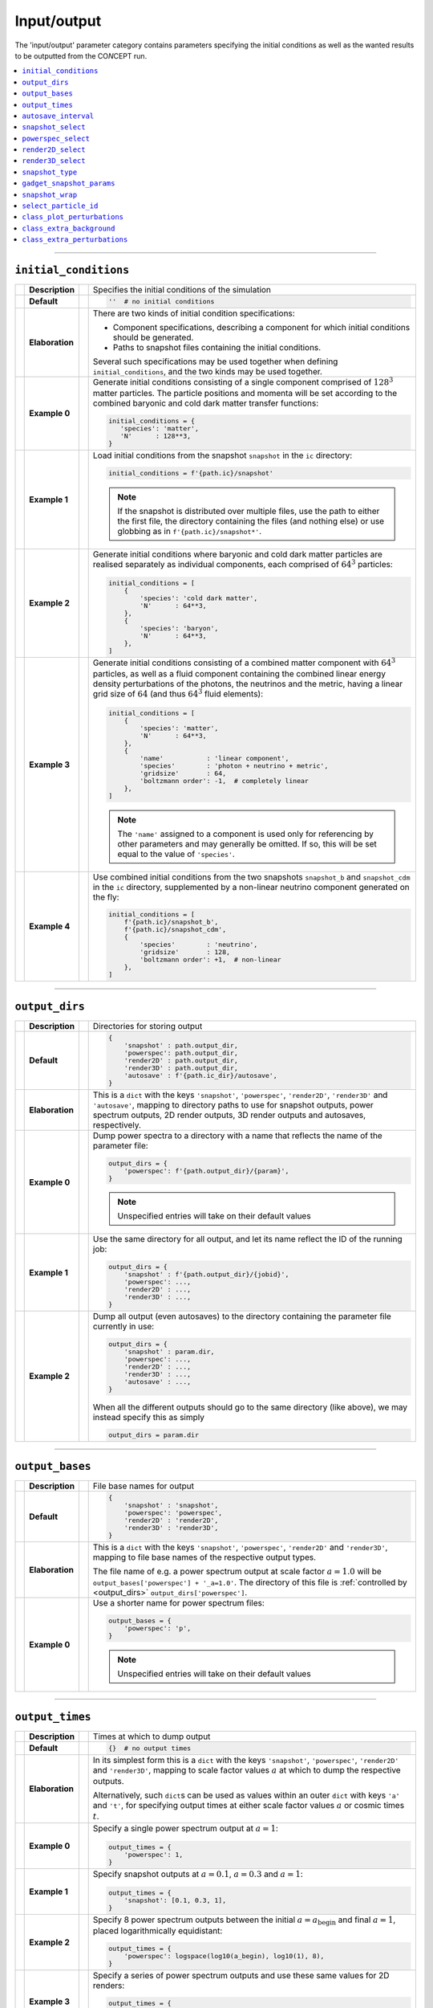 Input/output
------------
The 'input/output' parameter category contains parameters specifying the
initial conditions as well as the wanted results to be outputted from the
CO\ *N*\ CEPT run.

.. contents::
   :local:
   :depth: 1



------------------------------------------------------------------------------



.. _initial_conditions:

``initial_conditions``
......................
== =============== == =
\  **Description** \  Specifies the initial conditions of the simulation
-- --------------- -- -
\  **Default**     \  .. code-block:: python3

                         ''  # no initial conditions

-- --------------- -- -
\  **Elaboration** \  There are two kinds of initial condition specifications:

                      * Component specifications, describing a component for
                        which initial conditions should be generated.
                      * Paths to snapshot files containing the initial
                        conditions.

                      Several such specifications may be used together when
                      defining ``initial_conditions``, and the two kinds may
                      be used together.
-- --------------- -- -
\  **Example 0**   \  Generate initial conditions consisting of a single
                      component comprised of :math:`128^3` matter particles.
                      The particle positions and momenta will be set according
                      to the combined baryonic and cold dark matter transfer
                      functions:

                      .. code-block:: python3

                         initial_conditions = {
                            'species': 'matter',
                            'N'      : 128**3,
                         }

-- --------------- -- -
\  **Example 1**   \  Load initial conditions from the snapshot ``snapshot``
                      in the ``ic`` directory:

                      .. code-block:: python3

                         initial_conditions = f'{path.ic}/snapshot'

                      .. note::
                         If the snapshot is distributed over multiple files,
                         use the path to either the first file, the directory
                         containing the files (and nothing else) or use
                         globbing as in ``f'{path.ic}/snapshot*'``.

-- --------------- -- -
\  **Example 2**   \  Generate initial conditions where baryonic and cold dark
                      matter particles are realised separately as individual
                      components, each comprised of :math:`64^3` particles:

                      .. code-block:: python3

                         initial_conditions = [
                             {
                                 'species': 'cold dark matter',
                                 'N'      : 64**3,
                             },
                             {
                                 'species': 'baryon',
                                 'N'      : 64**3,
                             },
                         ]
-- --------------- -- -
\  **Example 3**   \  Generate initial conditions consisting of a combined
                      matter component with :math:`64^3` particles, as well as
                      a fluid component containing the combined linear energy
                      density perturbations of the photons, the neutrinos and
                      the metric, having a linear grid size of :math:`64` (and
                      thus :math:`64^3` fluid elements):

                      .. code-block:: python3

                         initial_conditions = [
                             {
                                 'species': 'matter',
                                 'N'      : 64**3,
                             },
                             {
                                 'name'           : 'linear component',
                                 'species'        : 'photon + neutrino + metric',
                                 'gridsize'       : 64,
                                 'boltzmann order': -1,  # completely linear
                             },
                         ]

                      .. note::
                         The ``'name'`` assigned to a component is used only
                         for referencing by other parameters and may generally
                         be omitted. If so, this will be set equal to the
                         value of ``'species'``.

-- --------------- -- -
\  **Example 4**   \  Use combined initial conditions from the two snapshots
                      ``snapshot_b`` and ``snapshot_cdm`` in the ``ic``
                      directory, supplemented by a non-linear neutrino
                      component generated on the fly:

                      .. code-block:: python3

                         initial_conditions = [
                             f'{path.ic}/snapshot_b',
                             f'{path.ic}/snapshot_cdm',
                             {
                                 'species'        : 'neutrino',
                                 'gridsize'       : 128,
                                 'boltzmann order': +1,  # non-linear
                             },
                         ]

== =============== == =



------------------------------------------------------------------------------



.. _output_dirs:

``output_dirs``
...............
== =============== == =
\  **Description** \  Directories for storing output
-- --------------- -- -
\  **Default**     \  .. code-block:: python3

                         {
                             'snapshot' : path.output_dir,
                             'powerspec': path.output_dir,
                             'render2D' : path.output_dir,
                             'render3D' : path.output_dir,
                             'autosave' : f'{path.ic_dir}/autosave',
                         }

-- --------------- -- -
\  **Elaboration** \  This is a ``dict`` with the keys ``'snapshot'``,
                      ``'powerspec'``, ``'render2D'``, ``'render3D'`` and
                      ``'autosave'``, mapping to directory paths to use for
                      snapshot outputs, power spectrum outputs, 2D render
                      outputs, 3D render outputs and autosaves, respectively.
-- --------------- -- -
\  **Example 0**   \  Dump power spectra to a directory with a name that
                      reflects the name of the parameter file:

                      .. code-block:: python3

                         output_dirs = {
                             'powerspec': f'{path.output_dir}/{param}',
                         }

                      .. note::
                         Unspecified entries will take on their
                         default values

-- --------------- -- -
\  **Example 1**   \  Use the same directory for all output, and let its name
                      reflect the ID of the running job:

                      .. code-block:: python3

                         output_dirs = {
                             'snapshot' : f'{path.output_dir}/{jobid}',
                             'powerspec': ...,
                             'render2D' : ...,
                             'render3D' : ...,
                         }

-- --------------- -- -
\  **Example 2**   \  Dump all output (even autosaves) to the directory
                      containing the parameter file currently in use:

                      .. code-block:: python3

                         output_dirs = {
                             'snapshot' : param.dir,
                             'powerspec': ...,
                             'render2D' : ...,
                             'render3D' : ...,
                             'autosave' : ...,
                         }

                      When all the different outputs should go to the same
                      directory (like above), we may instead specify this as
                      simply

                      .. code-block:: python3

                         output_dirs = param.dir

== =============== == =



------------------------------------------------------------------------------



``output_bases``
................
== =============== == =
\  **Description** \  File base names for output
-- --------------- -- -
\  **Default**     \  .. code-block:: python3

                         {
                             'snapshot' : 'snapshot',
                             'powerspec': 'powerspec',
                             'render2D' : 'render2D',
                             'render3D' : 'render3D',
                         }

-- --------------- -- -
\  **Elaboration** \  This is a ``dict`` with the keys ``'snapshot'``,
                      ``'powerspec'``, ``'render2D'`` and ``'render3D'``,
                      mapping to file base names of the respective
                      output types.

                      The file name of e.g. a power spectrum output at scale
                      factor :math:`a = 1.0` will be
                      ``output_bases['powerspec'] + '_a=1.0'``. The directory
                      of this file is :ref:`controlled by <output_dirs>`
                      ``output_dirs['powerspec']``.

-- --------------- -- -
\  **Example 0**   \  Use a shorter name for power spectrum files:

                      .. code-block:: python3

                         output_bases = {
                             'powerspec': 'p',
                         }

                      .. note::
                         Unspecified entries will take on their
                         default values

== =============== == =



------------------------------------------------------------------------------



``output_times``
................
== =============== == =
\  **Description** \  Times at which to dump output
-- --------------- -- -
\  **Default**     \  .. code-block:: python3

                         {}  # no output times

-- --------------- -- -
\  **Elaboration** \  In its simplest form this is a ``dict`` with the keys
                      ``'snapshot'``, ``'powerspec'``, ``'render2D'`` and
                      ``'render3D'``, mapping to scale factor values :math:`a`
                      at which to dump the respective outputs.

                      Alternatively, such ``dict``\ s can be used as values
                      within an outer ``dict`` with keys ``'a'`` and ``'t'``,
                      for specifying output times at either scale factor
                      values :math:`a` or cosmic times :math:`t`.

-- --------------- -- -
\  **Example 0**   \  Specify a single power spectrum output at :math:`a = 1`:

                      .. code-block:: python3

                         output_times = {
                             'powerspec': 1,
                         }

-- --------------- -- -
\  **Example 1**   \  Specify snapshot outputs at :math:`a = 0.1`,
                      :math:`a = 0.3` and :math:`a = 1`:

                      .. code-block:: python3

                         output_times = {
                             'snapshot': [0.1, 0.3, 1],
                         }

-- --------------- -- -
\  **Example 2**   \  Specify 8 power spectrum outputs between the initial
                      :math:`a = a_{\mathrm{begin}}` and final :math:`a = 1`,
                      placed logarithmically equidistant:

                      .. code-block:: python3

                         output_times = {
                             'powerspec': logspace(log10(a_begin), log10(1), 8),
                         }

-- --------------- -- -
\  **Example 3**   \  Specify a series of power spectrum outputs and use these
                      same values for 2D renders:

                      .. code-block:: python3

                         output_times = {
                             'powerspec': [0.03, 0.1, 0.3, 1],
                             'render2D' : ...,
                         }

-- --------------- -- -
\  **Example 4**   \  Specify snapshots at cosmic times
                      :math:`t = 1729\,\mathrm{Myr}` and
                      :math:`t = 13\,\mathrm{Gyr}`, as well as at scale factor
                      :math:`a = 1`.

                      .. code-block:: python3

                         output_times = {
                             't': {
                                 'snapshot': [1729*Myr, 13*Gyr],
                             },
                             'a': {
                                 'snapshot': 1,
                             },
                         }

== =============== == =



------------------------------------------------------------------------------



``autosave_interval``
.....................
== =============== == =
\  **Description** \  Time interval between successive automated saves of the
                      simulation to disk
-- --------------- -- -
\  **Default**     \  .. code-block:: python3

                         ထ  # never autosave

-- --------------- -- -
\  **Elaboration** \  Setting this to some finite time will periodically dump
                      a snapshot, intended for use with restarting the
                      simulation in case of crashes or similar. The autosaved
                      snapshot is written to a subdirectory
                      :ref:`of <output_dirs>` ``output_dirs['autosave']`` and
                      named in accordance with the parameter file in use.

                      Starting a simulation with the same parameter file will
                      pick up on such an autosaved snapshot, if it exists.

                      When autosaving, the previous autosave will be
                      overwritten (in a fail-safe manner), so that only the
                      newest autosave remains.
-- --------------- -- -
\  **Example 0**   \  Autosave about every hour:

                      .. code-block:: python3

                         autosave_interval = 1*hr

-- --------------- -- -
\  **Example 1**   \  Autosave 5 times a day:

                      .. code-block:: python3

                         autosave_interval = day/5

-- --------------- -- -
\  **Example 2**   \  Disabling autosaving, including starting from an
                      existing autosave on disk:

                      .. code-block:: python3

                         autosave_interval = 0

                      .. note::
                         This is different from having an infinitely long
                         autosave interval,

                         .. code-block:: python3

                            autosave_interval = ထ

                         as this still makes use of already existing
                         autosaves on disk.
== =============== == =



------------------------------------------------------------------------------



.. _snapshot_select:

``snapshot_select``
...................
== =============== == =
\  **Description** \  Specifies what data of which components to include when
                      reading and writing snapshots
-- --------------- -- -
\  **Default**     \  .. code-block:: python3

                         {
                             'save': {
                                 'default': {
                                     'pos': True,
                                     'mom': True,
                                     'ϱ'  : True,
                                     'J'  : True,
                                 },
                             },
                             'load': {
                                 'default': {
                                     'pos': True,
                                     'mom': True,
                                     'ϱ'  : True,
                                     'J'  : True,
                                 },
                             },
                         }

-- --------------- -- -
\  **Elaboration** \  The sub\ ``dict``\ s ``snapshot_select['save']`` and
                      ``snapshot_select['load']`` are
                      :ref:`component selections <components_and_selections>`
                      determining what data of which components to include
                      when writing and reading snapshots, respectively.
                      Here ``'pos'`` and ``'mom'`` are particle positions and
                      momenta, respectively, while ``'ϱ'`` and ``'J'`` are
                      fluid energy and momentum densities, respectively.
-- --------------- -- -
\  **Example 0**   \  Only include the component with a name/species of
                      ``'matter'``, for both reading and writing.
                      Include all data, which is generally desirable:

                      .. code-block:: python3

                         snapshot_select = {
                             'save': {
                                 'matter': {
                                     'pos': True,
                                     'mom': True,
                                     'ϱ'  : True,
                                     'J'  : True,
                                 },
                             },
                             'load': {
                                 'matter': {
                                     'pos': True,
                                     'mom': True,
                                     'ϱ'  : True,
                                     'J'  : True,
                                 },
                             },
                         }

                      When all data is to be included,
                      the above can be simplified to

                      .. code-block:: python3

                         snapshot_select = {
                             'save': {
                                 'matter': True,
                             },
                             'load': {
                                 'matter': True,
                             },
                         }

                      Equivalently, but a bit shorter:

                      .. code-block:: python3

                         snapshot_select = {
                             'save': {
                                 'matter': True,
                             },
                             'load': ...,
                         }

                      Even shorter still:

                      .. code-block:: python3

                         snapshot_select = {
                             'matter': True,
                         }

-- --------------- -- -
\  **Example 1**   \  Exclude any (and only) fluid components when
                      writing snapshots:

                      .. code-block:: python3

                         snapshot_select = {
                             'save': {
                                 'all'  : True,
                                 'fluid': False,
                             },
                         }

                      Components not captured by any specification defaults
                      to ``True``, so the above may be shortened to

                      .. code-block:: python3

                         snapshot_select = {
                             'save': {
                                 'fluid': False,
                             },
                         }

-- --------------- -- -
\  **Example 2**   \  Only read in positions when loading particles,
                      i.e. ignore momenta:

                      .. code-block:: python3

                         snapshot_select = {
                             'load': {
                                 'particles': {
                                     'pos': True,
                                     'mom': False,
                                 },
                             },
                         }

                      Data variables left out defaults to ``False``,
                      so the above may be shortened to

                      .. code-block:: python3

                         snapshot_select = {
                             'load': {
                                 'particles': {
                                     'pos': True,
                                 },
                             },
                         }

                      .. caution::
                         Leaving out certain data when reading in snapshots
                         will result in components not being fully
                         initialized, e.g. in this example all particles
                         loaded from disk will now have any momenta assigned
                         (not even :math:`0`). Running a simulation with such
                         a partially initialized component will result in a
                         crash.

                      The usefulness of this example is found when using e.g.
                      the :doc:`/utilities/powerspec` utility, where reading
                      in the momentum information only wastes time and memory.

== =============== == =



------------------------------------------------------------------------------



.. _powerspec_select:

``powerspec_select``
....................
== =============== == =
\  **Description** \  Specifies the kind of power spectrum output to include
                      for different components
-- --------------- -- -
\  **Default**     \  .. code-block:: python3

                         {
                             'default': {
                                 'data'  : True,
                                 'linear': True,
                                 'plot'  : True,
                             },
                         }

-- --------------- -- -
\  **Elaboration** \  This is a
                      :ref:`component selection <components_and_selections>`
                      determining which components participate in power
                      spectrum output, as well as what kind of power
                      spectrum outputs to include.

                      Here ``'data'`` refers to text files containing
                      tabulated values of the (auto) power spectrum
                      :math:`P(k)`. A separate data column within these files
                      containing the corresponding linear-theory power
                      spectrum is added if ``'linear'`` is also selected.
                      Selecting ``'plot'`` results in a plot of the selected
                      (non-)linear data, stored as a PNG file.

                      .. note::
                         As CO\ *N*\ CEPT runs in *N*\ -body gauge, the output
                         power spectra will also be in this gauge.
                         This includes the linear power spectra.

                      To tune the specifics of how power spectra are computed,
                      see the ``powerspec_options``
                      :ref:`parameter <powerspec_options>`.
-- --------------- -- -
\  **Example 0**   \  Dump power spectrum data files containing spectra for all
                      components, including both non-linear and linear data.
                      Do not dump any plots of this data:

                      .. code-block:: python3

                         powerspec_select = {
                             'all': {
                                 'data'  : True,
                                 'linear': True,
                                 'plot'  : False,
                             },
                         }

-- --------------- -- -
\  **Example 1**   \  Leave out the linear power spectrum for every component
                      except the one with a name/species of ``'matter'``,
                      and do not make any plots:

                      .. code-block:: python3

                         powerspec_select = {
                             'all': {
                                 'data': True,
                             },
                             'matter': {
                                 'data'  : True,
                                 'linear': True,
                             },
                         }

                      .. note::
                         Unspecified values are assigned ``False``

-- --------------- -- -
\  **Example 2**   \  Do not create any power spectrum outputs except plots
                      of the component with a name/species of ``'matter'``:

                      .. code-block:: python3

                         powerspec_select = {
                             'all'   : False,
                             'matter': {
                                 'plot': True,
                             },
                         }

-- --------------- -- -
\  **Example 3**   \  Create full (auto) power spectrum outputs for
                      all components, as well as for the combined
                      ``'matter'`` and ``'neutrino'`` components:

                      .. code-block:: python3

                         powerspec_select = {
                             'all'                 : True,
                             ('matter', 'neutrino'): True,
                         }

== =============== == =



------------------------------------------------------------------------------



.. _render2D_select:

``render2D_select``
....................
== =============== == =
\  **Description** \  Specifies the kind of 2D render output to include
                      for different components
-- --------------- -- -
\  **Default**     \  .. code-block:: python3

                         {
                             'default': {
                                 'data'          : True,
                                 'image'         : True,
                                 'terminal image': True,
                             },
                         }

-- --------------- -- -
\  **Elaboration** \  This is a
                      :ref:`component selection <components_and_selections>`
                      determining which components participate in 2D
                      render outputs, as well as what kind of 2D render
                      outputs to include.

                      Here ``'data'`` refers to HDF5 files containing the
                      values of the 2D projection, while ``'image'`` refers to
                      an actual rendered image, stored as a PNG file.
                      Finally, ``'terminal image'`` refers to colour renders
                      printed directly in the terminal, which thus become part
                      of the job log.

                      To tune the specifics of how 2D renders are created,
                      see the ``render2D_options``
                      :ref:`parameter <render2D_options>`.
-- --------------- -- -
\  **Example 0**   \  Store 2D renders as image files for all components,
                      and also display these in the terminal. Do not store
                      the raw 2D render data.

                      .. code-block:: python3

                         render2D_select = {
                             'all': {
                                 'data'          : False,
                                 'image'         : True,
                                 'terminal image': True,
                             },
                         }

-- --------------- -- -
\  **Example 1**   \  Dump 2D render images for all components, but only show
                      the ones for the component with a name/species of
                      ``'neutrino'`` in the terminal:

                      .. code-block:: python3

                         render2D_select = {
                             'all': {
                                 'image': True,
                             },
                             'neutrino': {
                                 'image'         : True,
                                 'terminal image': True,
                             },
                         }

                      .. note::
                         Unspecified values are assigned ``False``

-- --------------- -- -
\  **Example 2**   \  Create full 2D render outputs for the combined
                      ``'matter'`` and ``'neutrino'`` components,
                      and nothing else:

                      .. code-block:: python3

                         render2D_select = {
                             ('matter', 'neutrino'): True,
                         }

== =============== == =



------------------------------------------------------------------------------



``render3D_select``
...................
== =============== == =
\  **Description** \  Specifies which components to include in 3D
                      render outputs
-- --------------- -- -
\  **Default**     \  .. code-block:: python3

                         {
                             'default': True,
                         }

-- --------------- -- -
\  **Elaboration** \  This is a
                      :ref:`component selection <components_and_selections>`
                      determining which components participate in 3D
                      render outputs. These are stored as PNG files.

                      Note that you cannot use component combinations as keys
                      in ``render3D_select``. If multiple components are 3D
                      rendered (separately), one additional, total 3D render
                      will also be produced, combining all into one.
-- --------------- -- -
\  **Example 0**   \  Only do 3D renders of the component with a name/species
                      of ``'matter'``:

                      .. code-block:: python3

                         render3D_select = {
                             'matter': True,
                         }

== =============== == =



------------------------------------------------------------------------------



.. _snapshot_type:

``snapshot_type``
.................
== =============== == =
\  **Description** \  Specifies the snapshot format to use when dumping
                      snapshots
-- --------------- -- -
\  **Default**     \  .. code-block:: python3

                         'concept'

-- --------------- -- -
\  **Elaboration**  \ CO\ *N*\ CEPT understands two snapshot
                      formats; ``'concept'``, which is its own,
                      well-structured
                      `HDF5 <https://www.hdfgroup.org/solutions/hdf5/>`_
                      format, and ``'gadget'``, which is the binary, non-HDF5
                      format of
                      `GADGET <https://wwwmpa.mpa-garching.mpg.de/gadget/>`_.
                      Note that the value of ``snapshot_type`` does
                      not affect which snapshots may be *read*, e.g. used
                      within the ``initial_conditions``
                      :ref:`parameter <initial_conditions>`.
-- --------------- -- -
\  **Example 0**   \  Dump output snapshots in GADGET format:

                      .. code-block:: python3

                         snapshot_type = 'gadget'

                      .. note::

                         Though which components to include in/from snapshots
                         are generally determined by the ``snapshot_select``
                         :ref:`parameter <snapshot_select>`, additional
                         information is needed to map components to/from the
                         *particle types* of GADGET (see table 3 of the
                         `user guide for GADGET-2 <https://wwwmpa.mpa-garching.mpg.de/gadget/users-guide.pdf>`_).
                         When loading in a GADGET snapshot, the available
                         particle types will be read into separate components,
                         with names matching the particle type, e.g.
                         ``'GADGET halo'`` (particle type ``1``),
                         ``'GADGET disk'`` (particle type ``2``), etc. To
                         similarly map components in CO\ *N*\ CEPT to specific
                         particle types when writing GADGET snapshots, simply
                         use the appropriate names for the components within
                         CO\ *N*\ CEPT (i.e. set the ``'name'`` according to
                         the GADGET particle type when defining the
                         ``initial_conditions``
                         :ref:`parameter <initial_conditions>`). If a single
                         particle component is to be saved and its name does
                         not correspond to a GADGET particle type, the ``halo``
                         type will be used.

                         By default, the species of all components read from
                         GADGET snapshots will be ``'matter'``. This can be
                         changed through the ``select_species``
                         :ref:`parameter <select_species>`.

                      To adjust the specifics of the GADGET format to
                      your needs, see the ``gadget_snapshot_params``
                      :ref:`parameter <gadget_snapshot_params>`.
== =============== == =



------------------------------------------------------------------------------



.. _gadget_snapshot_params:

``gadget_snapshot_params``
..........................
== =============== == =
\  **Description** \  Specifies various details for reading and writing of
                      GADGET snapshots
-- --------------- -- -
\  **Default**     \  .. code-block:: python3

                         {
                             'snapformat': 2,
                             'dataformat': {
                                 'POS': 32,
                                 'VEL': 32,
                                 'ID' : 'automatic',
                             },
                             'Nall high word': 'NallHW',
                             'header': {},
                             'settle': 0,
                             'units': {
                                 'length'  : 'kpc/h',
                                 'velocity': 'km/s',
                                 'mass'    : '10¹⁰ m☉/h',
                             },
                         }

-- --------------- -- -
\  **Elaboration**  \ This parameter is a ``dict`` of several individual
                      sub-parameters, each of which is described below.

                      Sub-parameters which affect the *writing* of
                      GADGET-snapshots:

                      * ``'snapformat'``: Specifies whether GADGET snapshots
                        should use a ``SnapFormat`` of ``1`` or ``2``. Note
                        that ``SnapFormat`` ``3`` (the HDF5 format) is not
                        available. See section 5.1 in the
                        `user guide for GADGET-2 <https://wwwmpa.mpa-garching.mpg.de/gadget/users-guide.pdf>`_
                        for more information.
                      * ``'dataformat'``: This is a ``dict`` specifying the
                        data type sizes to use when writing out particle
                        positions, velocities and
                        :ref:`IDs <select_particle_id>`. The corresponding
                        keys are ``'POS'``, ``'VEL'`` and ``'ID'``, which may
                        all have a value of either ``32`` or ``64``,
                        specifying the size in bits (corresponding to single-
                        or double-precision for ``'POS'`` and ``'VEL'``, and
                        4- or 8-byte unsigned integers (typically corresponding
                        to ``unsigned int`` and ``unsigned long long`` in C)
                        for ``'ID'``). In addition, the value of ``'ID'`` may
                        also be set to ``'automatic'``, in which case 32 bits
                        will be used if this is enough to uniquely label each
                        particle (:math:`N \leq 2^{32}`). If not, 64 bits will
                        be used.
                      * ``'Nall high word'``: The ``Nall`` field of the header
                        (see table 4 of the
                        `user guide for GADGET-2 <https://wwwmpa.mpa-garching.mpg.de/gadget/users-guide.pdf>`_)
                        is meant to store the total number :math:`N` of
                        particles (of each type) within the snapshot, summed
                        over all files in case of the snapshot being
                        distributed over several files. Unfortunately, this is
                        a 32-bit field, and so cannot store :math:`N` in the
                        case of :math:`N > 2^{32}`. To overcome this
                        limitation, another 32-bit field ``NallHW`` exists,
                        meant to contain the "high word" part of a now
                        distributed 64-integer, with ``Nall`` supplying the
                        "low word" part. This is the behaviour given the
                        default

                        .. code-block:: python3

                           'Nall high word': 'NallHW'

                        A separate convention (used by at least some versions
                        of
                        `NGenIC <https://www.h-its.org/2014/11/05/ngenic-code/>`_)
                        is to only allow for particle type 1 (``halo``
                        particles, corresponding to (cold dark) matter; see
                        table 3 of the
                        `user guide for GADGET-2 <https://wwwmpa.mpa-garching.mpg.de/gadget/users-guide.pdf>`_)
                        and store all 64 bits within ``Nall``, overflowing into
                        the (now unused) slot usually designated to particle
                        type 2. This convention can be chosen by specifying

                        .. code-block:: python3

                           'Nall high word': 'Nall'

                      * ``'header'``: The contents of the GADGET header (the
                        ``HEAD`` block) will match the specifications in table
                        4 of the
                        `user guide for GADGET-2 <https://wwwmpa.mpa-garching.mpg.de/gadget/users-guide.pdf>`_.
                        You may overwrite the values of the various fields by
                        specifying them in the ``'header'`` sub-\ ``dict``,
                        e.g.

                        .. code-block:: python3

                           'header': {
                               'HubbleParam': 0.7,
                               'FlagSfr'    : 1,
                           }

                        Here ``'HubbleParam'``
                        (:math:`h \equiv H_0/(100\, \text{km}\, \text{s}^{-1}\, \text{Mpc}^{-1})`)
                        will be set to ``0.7``, disregarding the value of the
                        :ref:`Hubble constant <H0>` ``H0`` actually in use.
                        The ``FlagSfr`` field does not mean anything to
                        CO\ *N*\ CEPT and as so will always be set equal to
                        ``0``. This is changed to ``1`` by the above parameter
                        specification.

                      .. note::
                         CO\ *N*\ CEPT does not provide a way to specify the
                         number of files over which to distribute each GADGET
                         snapshot. It simply writes as few files as possible,
                         with the maximum number of particles per file
                         (assuming single-precision data) being
                         :math:`178\,956\,969 \approx 563^3`, the exact number
                         coming about due to the details of the GADGET format.
                         When using double-precision, this number is adjusted
                         accordingly.

                      Sub-parameters which affect the *reading* of
                      GADGET-snapshots:

                      * ``'settle'``: If a GADGET snapshot is stored in
                        ``SnapFormat`` ``2`` (see the
                        `user guide for GADGET-2 <https://wwwmpa.mpa-garching.mpg.de/gadget/users-guide.pdf>`_),
                        the size of a block is effectively stored twice before
                        its data begins. If these two sizes disagree, we need
                        to settle for one of them. A value of ``0`` for
                        ``'settle'`` picks the first size, while a value of
                        ``1`` picks the second size. Regardless, a warning
                        will be given if the two sizes disagree.

                      Sub-parameters which affect *both* the reading
                      and writing of GADGET-snapshots:

                      * ``'units'``: While the units used for the data within
                        GADGET snapshots are typically as shown above, i.e.

                        .. code-block:: python3

                           'units': {
                               'length'  : 'kpc/h',
                               'velocity': 'km/s',
                               'mass'    : '10¹⁰ m☉/h',
                           }

                        this is not guaranteed. Information about the unit
                        system actually in use is however not stored within
                        the snapshot. Thus, this sub-parameter allows you to
                        specify the units used within existing snapshots, as
                        well as what units should be used when writing out new
                        snapshots.
-- --------------- -- -
\  **Example 0**   \  Use ``SnapFormat`` ``1`` with all data being stored in
                      64-bit, and using ``Mpc/h`` for the base length unit:

                      .. code-block:: python3

                         gadget_snapshot_params = {
                             'snapformat': 1,
                             'dataformat': {
                                 'POS': 64,
                                 'VEL': ...,
                                 'ID' : ...
                             },
                             'units': {
                                 'length': 'Mpc/h',
                             },
                         }

== =============== == =



------------------------------------------------------------------------------



``snapshot_wrap``
.................
== =============== == =
\  **Description** \  Specifies whether or not to wrap out-of-bounds particles
                      around the periodic box when reading snapshots
-- --------------- -- -
\  **Default**     \  .. code-block:: python3

                         False

-- --------------- -- -
\  **Elaboration** \  All particles should have positions
                      :math:`0 \leq x, y, z < L_{\mathrm{box}}`, with
                      :math:`L_{\mathrm{box}}` corresponding to the
                      ``boxsize`` :ref:`parameter <boxsize>`.
                      During simulation, particles drifting out of the cubic
                      box is immediately wrapped around.

                      When reading particles from a snapshot, some particles
                      may be erroneously located outside of the box. If a
                      particle is positioned exactly on the upper boundary
                      :math:`L_{\mathrm{box}}`, this is silently wrapped back
                      to :math:`0`. Positions beyond this as well as as
                      negative positions are counted as out-of-bounds.

                      If this parameter is set to ``False`` (the default), any
                      out-of-bounds particles found within a snapshot will
                      cause CO\ *N*\ CEPT to terminate with an error message.
                      Setting this parameter to ``True``, all out-of-bounds
                      particles read from snapshots will be silently wrapped
                      around, placing them within the box.
-- --------------- -- -
\  **Example 0**   \  Allow and correct for out-of-bounds particles read from
                      snapshots:

                      .. code-block:: python3

                         snapshot_wrap = True

== =============== == =



------------------------------------------------------------------------------



.. _select_particle_id:

``select_particle_id``
......................
== =============== == =
\  **Description** \  Specifies components that should keep track of particle
                      IDs
-- --------------- -- -
\  **Default**     \  .. code-block:: python3

                         {
                             'default': False,
                         }

-- --------------- -- -
\  **Elaboration** \  This is a
                      :ref:`component selection <components_and_selections>`
                      specifying which particle components should make use of
                      particle IDs, i.e. unique inter labels, one for each
                      particle.

                      When a component using particle IDs are saved to a
                      snapshot, the IDs are saved as well.

                      .. note::

                         When writing GADGET snapshots, IDs will be written
                         even for components that do not make use of paticle
                         IDs. In this case, some IDs are simply made up when
                         the snapshot is written. Thus, the IDs in GADGET
                         snapshots should not be relied upon in such cases.


                      When saving a GADGET snapshot, the data type used for
                      the IDs is determined by the ``gadget_snapshot_params``
                      :ref:`parameter <gadget_snapshot_params>`.

                      When saving a CO\ *N*\ CEPT snapshot, the data type used
                      for the IDs is automatically determined to be an
                      unsigned 8-, 16-, 32- or 64-bit integer.

                      When a component that should use particle IDs are loaded
                      from a CO\ *N*\ CEPT snapshot that does not contain such
                      IDs, new IDs are assigned.

-- --------------- -- -
\  **Example 0**   \  Use particle IDs for all particle components:

                      .. code-block:: python3

                         select_particle_id = {
                             'particles': True,
                         }

== =============== == =



------------------------------------------------------------------------------



.. _class_plot_perturbations:

``class_plot_perturbations``
............................
== =============== == =
\  **Description** \  Specifies whether to plot CLASS perturbations used
                      within the CO\ *N*\ CEPT run
-- --------------- -- -
\  **Default**     \  .. code-block:: python3

                         False

-- --------------- -- -
\  **Elaboration** \  When enabled, all `CLASS <http://class-code.net/>`_
                      perturbations used within the CO\ *N*\ CEPT run will be
                      plotted and saved to image files. This is primarily
                      intended for visual checks of convergence of CLASS
                      computations.

                      Two new directories will be created --- both within the
                      specified power spectrum
                      :ref:`output directory <output_dirs>`
                      ``output_dirs['powerspec']`` --- containing
                      subdirectories for the various perturbations. The two
                      directories are:

                      * ``class_perturbations``: The plots within this
                        directory show the evolution of each of the computed
                        :math:`k` modes through time :math:`a`, for each type
                        of perturbation. The time axis is cut into regions,
                        within each of which the perturbations are
                        'detrended', meaning that a trend-line in the form of
                        a power law in :math:`a` has been fitted and
                        subsequently subtracted. This detrending is done prior
                        to any spline interpolation, greatly increasing the
                        accuracy of interpolation.

                        Perturbations used only indirectly (e.g. if they enter
                        in a used gauge transformation) are plotted here
                        as well.

                      * ``class_perturbations_processed``: The plots within
                        this directory are of the final, processed
                        perturbations, as they are used by CO\ *N*\ CEPT
                        for e.g. initial condition generation. These are
                        plotted as functions of :math:`k`, for various
                        :math:`a`.

                      .. note::
                         This feature is primarily meant to be used with the
                         :doc:`class utility </utilities/class>`.

-- --------------- -- -
\  **Example 0**   \  Plot all CLASS perturbations used within the
                      CO\ *N*\ CEPT run:

                      .. code-block:: python3

                         class_plot_perturbations = True

== =============== == =



------------------------------------------------------------------------------



.. _class_extra_background:

``class_extra_background``
..........................
== =============== == =
\  **Description** \  Specifies additional CLASS background quantities to
                      include as part of the CLASS data
-- --------------- -- -
\  **Default**     \  .. code-block:: python3

                         set()

-- --------------- -- -
\  **Elaboration** \  Only a subset of the available
                      `CLASS <http://class-code.net/>`_ background quantities
                      are used by CO\ *N*\ CEPT, and so only these are
                      retrieved from CLASS computations. This also means that
                      only these specific background quantities end up in the
                      CLASS data stored on disk, be it the automatic CLASS
                      disk cache or the data files generated by the
                      :doc:`class utility </utilities/class>`.

                      To include extra CLASS background quantities --- not
                      used by CO\ *N*\ CEPT --- within these files, specify
                      them within the ``class_extra_background`` parameter.
                      You can refer to the extra quantities by their name as
                      defined by CLASS. In addition, the following easier
                      names are provided by CO\ *N*\ CEPT:

                      * ``τ`` or ``tau``: The conformal time :math:`\tau` (in
                        CLASS called ``conf. time [Mpc]``).
                      * ``D``: The linear growth factor :math:`D` (in CLASS
                        called ``gr.fac. D``).
                      * ``f``: The linear growth rate
                        :math:`f \equiv \mathrm{d}\ln D / \mathrm{d}\ln a`
                        (in CLASS called ``gr.fac. f``).
                      * ``D2``: The second-order growth factor :math:`D^{(2)}`
                        (in CLASS called ``gr.fac. D2``).
                      * ``f2``: The second-order growth rate
                        :math:`f^{(2)} \equiv \mathrm{d}\ln D^{(2)} / \mathrm{d}\ln a`
                        (in CLASS called ``gr.fac. f2``).

                      .. note::
                         When running the
                         :doc:`class utility </utilities/class>`, the
                         ``class_extra_background`` parameter is by default
                         set to

                         .. code-block:: python3

                            {'D', 'f', 'D2', 'f2', 'τ'}

-- --------------- -- -
\  **Example 0**   \  Include the conformal time :math:`\tau` among the
                      CLASS background quantities when dumping these to disk,
                      e.g. when running the CO\ *N*\ CEPT
                      :doc:`class utility </utilities/class>`:

                      .. code-block:: python3

                         class_extra_background = 'τ'

                      We can also refer to :math:`\tau` using its CLASS name:

                      .. code-block:: python3

                         class_extra_background = 'conf. time [Mpc]'

-- --------------- -- -
\  **Example 1**   \  Include the linear growth factor :math:`D` and rate
                      :math:`f` among the background quantities when dumping
                      these to disk, e.g. when running the CO\ *N*\ CEPT
                      :doc:`class utility </utilities/class>`:

                      .. code-block:: python3

                         class_extra_background = {'D', 'f'}

== =============== == =



------------------------------------------------------------------------------



.. _class_extra_perturbations:

``class_extra_perturbations``
.............................
== =============== == =
\  **Description** \  Specifies additional CLASS perturbations to include as
                      part of the CLASS data
-- --------------- -- -
\  **Default**     \  .. code-block:: python3

                         set()

-- --------------- -- -
\  **Elaboration** \  Only a subset of the available
                      `CLASS <http://class-code.net/>`_ perturbations are used
                      by CO\ *N*\ CEPT, and so only these are retrieved from
                      CLASS computations. This also means that only these
                      specific perturbations end up in the CLASS data stored
                      on disk, be it the automatic CLASS disk cache or the
                      data files generated by the
                      :doc:`class utility </utilities/class>`.

                      To include extra CLASS perturbations --- not used by
                      CO\ *N*\ CEPT --- within these files, specify them
                      within the ``class_extra_perturbation`` parameter. You
                      can refer to the extra quantities by their name as
                      defined by CLASS. In addition, the following fancy
                      names are provided by CO\ *N*\ CEPT:

                      * ``θ_tot``: The total velocity divergence
                        :math:`\theta_{\text{tot}}` from all species (in CLASS
                        called ``theta_tot``).
                      * ``ϕ``: The spatial metric perturbation :math:`\phi` in
                        conformal Newtonian gauge (in CLASS called ``phi``).
                      * ``ψ``: The temporal metric perturbation :math:`\psi`
                        in conformal Newtonian gauge (in CLASS called ``psi``).
                      * ``hʹ``: The conformal time derivative of the trace of
                        the spatial metric perturbation in synchronous gauge,
                        :math:`\partial_{\tau} h` (in CLASS called
                        ``h_prime``).
                      * ``H_Tʹ``: The conformal time derivative of the
                        trace-free component of the spatial metric in *N*-body
                        gauge, :math:`\partial_{\tau} H_{\text{T}}` (in CLASS
                        called ``H_T_prime``).

-- --------------- -- -
\  **Example 0**   \  Include the two conformal Newtonian metric potentials
                      :math:`\phi` and :math:`\psi` among the CLASS
                      perturbations when dumping these to disk,
                      e.g. when running the CO\ *N*\ CEPT
                      :doc:`class utility </utilities/class>`:

                      .. code-block:: python3

                         class_extra_perturbations = {'ϕ', 'ψ'}

                      We can also refer to these using their CLASS names:

                      .. code-block:: python3

                         class_extra_background = {'phi', 'psi'}

== =============== == =

